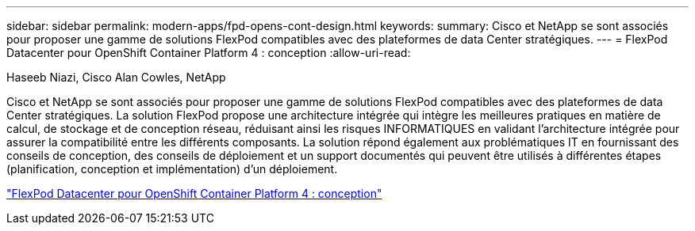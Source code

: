 ---
sidebar: sidebar 
permalink: modern-apps/fpd-opens-cont-design.html 
keywords:  
summary: Cisco et NetApp se sont associés pour proposer une gamme de solutions FlexPod compatibles avec des plateformes de data Center stratégiques. 
---
= FlexPod Datacenter pour OpenShift Container Platform 4 : conception
:allow-uri-read: 


Haseeb Niazi, Cisco Alan Cowles, NetApp

[role="lead"]
Cisco et NetApp se sont associés pour proposer une gamme de solutions FlexPod compatibles avec des plateformes de data Center stratégiques. La solution FlexPod propose une architecture intégrée qui intègre les meilleures pratiques en matière de calcul, de stockage et de conception réseau, réduisant ainsi les risques INFORMATIQUES en validant l'architecture intégrée pour assurer la compatibilité entre les différents composants. La solution répond également aux problématiques IT en fournissant des conseils de conception, des conseils de déploiement et un support documentés qui peuvent être utilisés à différentes étapes (planification, conception et implémentation) d'un déploiement.

link:https://www.cisco.com/c/en/us/td/docs/unified_computing/ucs/UCS_CVDs/flexpod_openshift4_design.html["FlexPod Datacenter pour OpenShift Container Platform 4 : conception"^]
